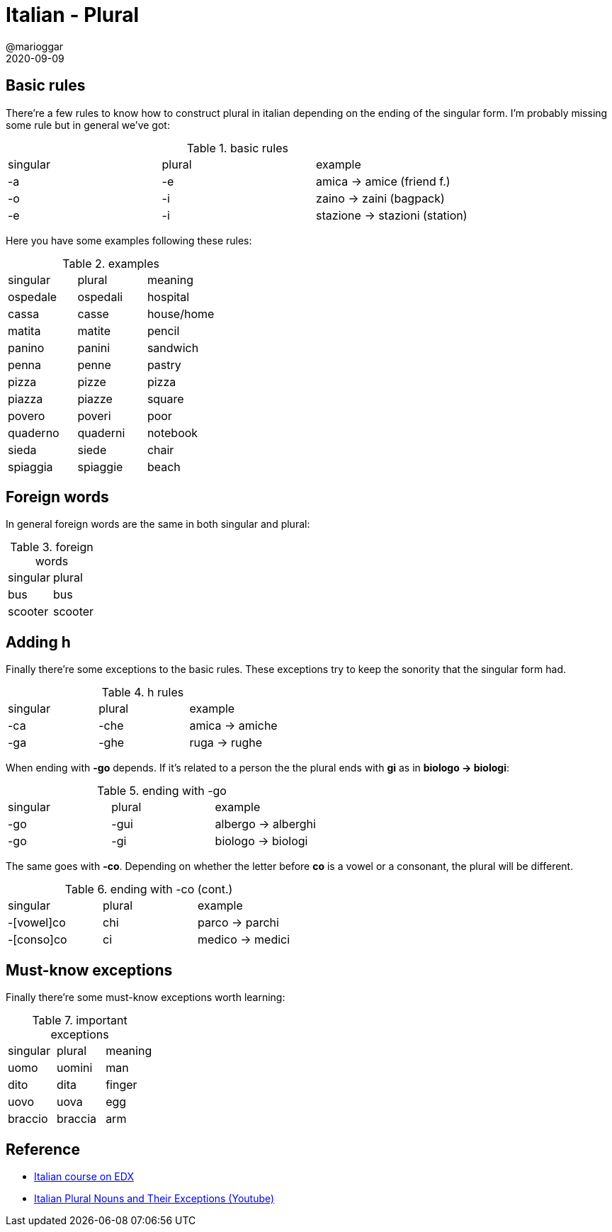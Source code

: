 = Italian - Plural
@marioggar
2020-09-09
:jbake-type: post
:jbake-status: published
:jbake-tags: languages, italian
:sources: ../../../../../../../sources/2020/09/ds_pandas_series
:idprefix:
:summary: A bit of vocabulary to practice plural
:summary_image: italia.png

== Basic rules

There're a few rules to know how to construct plural in italian depending on the ending of the singular form. I'm probably missing some rule but in general we've got:

.basic rules
[.centered]
|===
| singular | plural | example
|    -a     |   -e | amica -> amice (friend f.)
|    -o     |   -i | zaino -> zaini (bagpack)
|    -e     |   -i | stazione -> stazioni (station)
|===

Here you have some examples following these rules:

.examples
|===
| singular | plural | meaning
| ospedale | ospedali | hospital
| cassa | casse | house/home
| matita | matite | pencil
| panino | panini | sandwich
| penna | penne | pastry
| pizza | pizze | pizza
| piazza | piazze | square
| povero | poveri | poor
| quaderno | quaderni | notebook
| sieda | siede | chair
| spiaggia | spiaggie | beach
|===

== Foreign words

In general foreign words are the same in both singular and plural:

.foreign words
|===
|singular|plural
|bus|bus
|scooter|scooter
|===

== Adding h

Finally there're some exceptions to the basic rules. These exceptions try to keep the sonority that the singular form had.

.h rules
[.centered]
|===
| singular | plural | example
| -ca | -che | amica -> amiche
| -ga | -ghe | ruga -> rughe
|===

When ending with **-go** depends. If it's related to a person the the plural ends with **gi** as in **biologo -> biologi**:

.ending with -go
[.centered]
|===
| singular | plural | example
| -go | -gui | albergo -> alberghi
| -go | -gi | biologo -> biologi
|===

The same goes with **-co**. Depending on whether the letter before **co** is a vowel or a consonant, the plural will be different.

.ending with -co (cont.)
[.centered]
|===
| singular | plural | example
| -[vowel]co | chi| parco -> parchi
| -[conso]co | ci | medico -> medici
|===

== Must-know exceptions

Finally there're some must-know exceptions worth learning:

.important exceptions
|===
| singular | plural | meaning
| uomo | uomini | man
| dito | dita | finger
| uovo | uova | egg
| braccio | braccia | arm
|===

== Reference

- https://www.edx.org/course/italian-language-and-culture-beginner-2019-2020[Italian course on EDX]
- https://www.youtube.com/watch?v=IoudHeIDvIM[Italian Plural Nouns and Their Exceptions (Youtube)]

